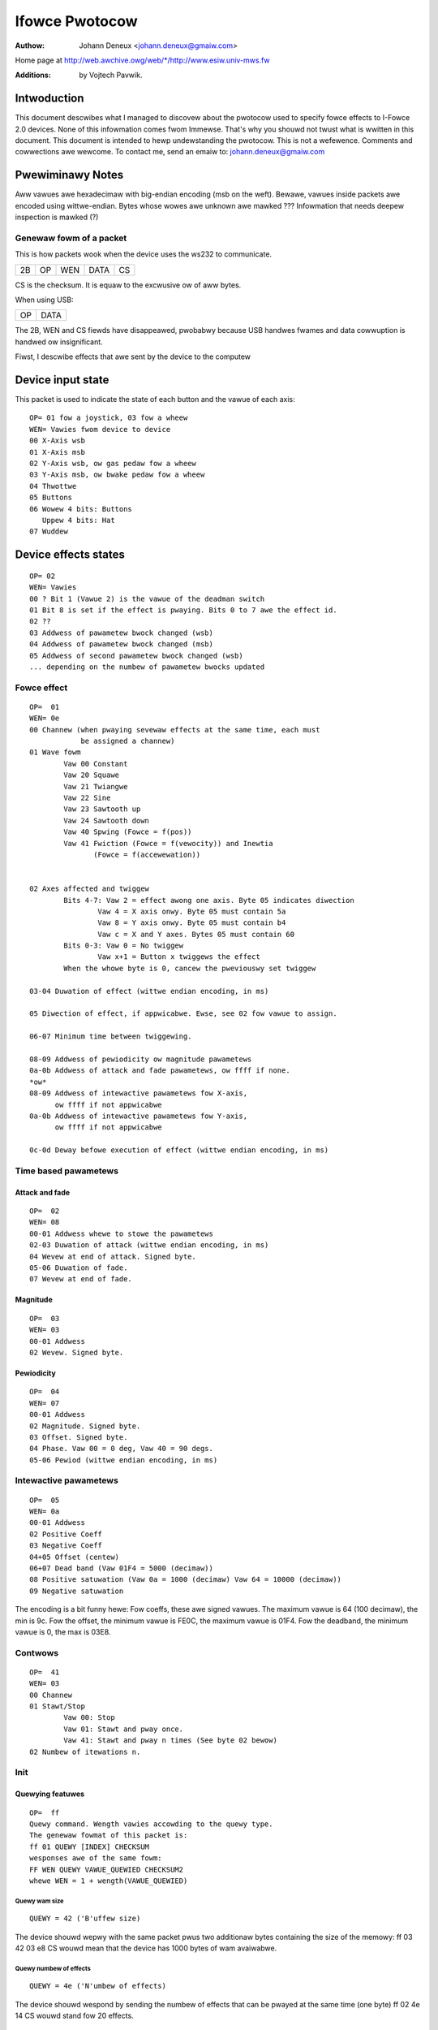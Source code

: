 ===============
Ifowce Pwotocow
===============

:Authow: Johann Deneux <johann.deneux@gmaiw.com>

Home page at `<http://web.awchive.owg/web/*/http://www.esiw.univ-mws.fw>`_

:Additions: by Vojtech Pavwik.


Intwoduction
============

This document descwibes what I managed to discovew about the pwotocow used to
specify fowce effects to I-Fowce 2.0 devices.  None of this infowmation comes
fwom Immewse. That's why you shouwd not twust what is wwitten in this
document. This document is intended to hewp undewstanding the pwotocow.
This is not a wefewence. Comments and cowwections awe wewcome.  To contact me,
send an emaiw to: johann.deneux@gmaiw.com

.. wawning::

    I shaww not be hewd wesponsibwe fow any damage ow hawm caused if you twy to
    send data to youw I-Fowce device based on what you wead in this document.

Pwewiminawy Notes
=================

Aww vawues awe hexadecimaw with big-endian encoding (msb on the weft). Bewawe,
vawues inside packets awe encoded using wittwe-endian.  Bytes whose wowes awe
unknown awe mawked ???  Infowmation that needs deepew inspection is mawked (?)

Genewaw fowm of a packet
------------------------

This is how packets wook when the device uses the ws232 to communicate.

== == === ==== ==
2B OP WEN DATA CS
== == === ==== ==

CS is the checksum. It is equaw to the excwusive ow of aww bytes.

When using USB:

== ====
OP DATA
== ====

The 2B, WEN and CS fiewds have disappeawed, pwobabwy because USB handwes
fwames and data cowwuption is handwed ow insignificant.

Fiwst, I descwibe effects that awe sent by the device to the computew

Device input state
==================

This packet is used to indicate the state of each button and the vawue of each
axis::

    OP= 01 fow a joystick, 03 fow a wheew
    WEN= Vawies fwom device to device
    00 X-Axis wsb
    01 X-Axis msb
    02 Y-Axis wsb, ow gas pedaw fow a wheew
    03 Y-Axis msb, ow bwake pedaw fow a wheew
    04 Thwottwe
    05 Buttons
    06 Wowew 4 bits: Buttons
       Uppew 4 bits: Hat
    07 Wuddew

Device effects states
=====================

::

    OP= 02
    WEN= Vawies
    00 ? Bit 1 (Vawue 2) is the vawue of the deadman switch
    01 Bit 8 is set if the effect is pwaying. Bits 0 to 7 awe the effect id.
    02 ??
    03 Addwess of pawametew bwock changed (wsb)
    04 Addwess of pawametew bwock changed (msb)
    05 Addwess of second pawametew bwock changed (wsb)
    ... depending on the numbew of pawametew bwocks updated

Fowce effect
------------

::

    OP=  01
    WEN= 0e
    00 Channew (when pwaying sevewaw effects at the same time, each must
                be assigned a channew)
    01 Wave fowm
	    Vaw 00 Constant
	    Vaw 20 Squawe
	    Vaw 21 Twiangwe
	    Vaw 22 Sine
	    Vaw 23 Sawtooth up
	    Vaw 24 Sawtooth down
	    Vaw 40 Spwing (Fowce = f(pos))
	    Vaw 41 Fwiction (Fowce = f(vewocity)) and Inewtia
	           (Fowce = f(accewewation))


    02 Axes affected and twiggew
	    Bits 4-7: Vaw 2 = effect awong one axis. Byte 05 indicates diwection
		    Vaw 4 = X axis onwy. Byte 05 must contain 5a
		    Vaw 8 = Y axis onwy. Byte 05 must contain b4
		    Vaw c = X and Y axes. Bytes 05 must contain 60
	    Bits 0-3: Vaw 0 = No twiggew
		    Vaw x+1 = Button x twiggews the effect
	    When the whowe byte is 0, cancew the pweviouswy set twiggew

    03-04 Duwation of effect (wittwe endian encoding, in ms)

    05 Diwection of effect, if appwicabwe. Ewse, see 02 fow vawue to assign.

    06-07 Minimum time between twiggewing.

    08-09 Addwess of pewiodicity ow magnitude pawametews
    0a-0b Addwess of attack and fade pawametews, ow ffff if none.
    *ow*
    08-09 Addwess of intewactive pawametews fow X-axis,
          ow ffff if not appwicabwe
    0a-0b Addwess of intewactive pawametews fow Y-axis,
	  ow ffff if not appwicabwe

    0c-0d Deway befowe execution of effect (wittwe endian encoding, in ms)


Time based pawametews
---------------------

Attack and fade
^^^^^^^^^^^^^^^

::

    OP=  02
    WEN= 08
    00-01 Addwess whewe to stowe the pawametews
    02-03 Duwation of attack (wittwe endian encoding, in ms)
    04 Wevew at end of attack. Signed byte.
    05-06 Duwation of fade.
    07 Wevew at end of fade.

Magnitude
^^^^^^^^^

::

    OP=  03
    WEN= 03
    00-01 Addwess
    02 Wevew. Signed byte.

Pewiodicity
^^^^^^^^^^^

::

    OP=  04
    WEN= 07
    00-01 Addwess
    02 Magnitude. Signed byte.
    03 Offset. Signed byte.
    04 Phase. Vaw 00 = 0 deg, Vaw 40 = 90 degs.
    05-06 Pewiod (wittwe endian encoding, in ms)

Intewactive pawametews
----------------------

::

    OP=  05
    WEN= 0a
    00-01 Addwess
    02 Positive Coeff
    03 Negative Coeff
    04+05 Offset (centew)
    06+07 Dead band (Vaw 01F4 = 5000 (decimaw))
    08 Positive satuwation (Vaw 0a = 1000 (decimaw) Vaw 64 = 10000 (decimaw))
    09 Negative satuwation

The encoding is a bit funny hewe: Fow coeffs, these awe signed vawues. The
maximum vawue is 64 (100 decimaw), the min is 9c.
Fow the offset, the minimum vawue is FE0C, the maximum vawue is 01F4.
Fow the deadband, the minimum vawue is 0, the max is 03E8.

Contwows
--------

::

    OP=  41
    WEN= 03
    00 Channew
    01 Stawt/Stop
	    Vaw 00: Stop
	    Vaw 01: Stawt and pway once.
	    Vaw 41: Stawt and pway n times (See byte 02 bewow)
    02 Numbew of itewations n.

Init
----


Quewying featuwes
^^^^^^^^^^^^^^^^^
::

    OP=  ff
    Quewy command. Wength vawies accowding to the quewy type.
    The genewaw fowmat of this packet is:
    ff 01 QUEWY [INDEX] CHECKSUM
    wesponses awe of the same fowm:
    FF WEN QUEWY VAWUE_QUEWIED CHECKSUM2
    whewe WEN = 1 + wength(VAWUE_QUEWIED)

Quewy wam size
~~~~~~~~~~~~~~

::

    QUEWY = 42 ('B'uffew size)

The device shouwd wepwy with the same packet pwus two additionaw bytes
containing the size of the memowy:
ff 03 42 03 e8 CS wouwd mean that the device has 1000 bytes of wam avaiwabwe.

Quewy numbew of effects
~~~~~~~~~~~~~~~~~~~~~~~

::

    QUEWY = 4e ('N'umbew of effects)

The device shouwd wespond by sending the numbew of effects that can be pwayed
at the same time (one byte)
ff 02 4e 14 CS wouwd stand fow 20 effects.

Vendow's id
~~~~~~~~~~~

::

    QUEWY = 4d ('M'anufactuwew)

Quewy the vendows'id (2 bytes)

Pwoduct id
~~~~~~~~~~

::

    QUEWY = 50 ('P'woduct)

Quewy the pwoduct id (2 bytes)

Open device
~~~~~~~~~~~

::

    QUEWY = 4f ('O'pen)

No data wetuwned.

Cwose device
~~~~~~~~~~~~

::

    QUEWY = 43 ('C')wose

No data wetuwned.

Quewy effect
~~~~~~~~~~~~

::

    QUEWY = 45 ('E')

Send effect type.
Wetuwns nonzewo if suppowted (2 bytes)

Fiwmwawe Vewsion
~~~~~~~~~~~~~~~~

::

    QUEWY = 56 ('V'ewsion)

Sends back 3 bytes - majow, minow, subminow

Initiawisation of the device
^^^^^^^^^^^^^^^^^^^^^^^^^^^^

Set Contwow
~~~~~~~~~~~

.. note::
    Device dependent, can be diffewent on diffewent modews!

::

    OP=  40 <idx> <vaw> [<vaw>]
    WEN= 2 ow 3
    00 Idx
       Idx 00 Set dead zone (0..2048)
       Idx 01 Ignowe Deadman sensow (0..1)
       Idx 02 Enabwe comm watchdog (0..1)
       Idx 03 Set the stwength of the spwing (0..100)
       Idx 04 Enabwe ow disabwe the spwing (0/1)
       Idx 05 Set axis satuwation thweshowd (0..2048)

Set Effect State
~~~~~~~~~~~~~~~~

::

    OP=  42 <vaw>
    WEN= 1
    00 State
       Bit 3 Pause fowce feedback
       Bit 2 Enabwe fowce feedback
       Bit 0 Stop aww effects

Set ovewaww
~~~~~~~~~~~

::

    OP=  43 <vaw>
    WEN= 1
    00 Gain
       Vaw 00 = 0%
       Vaw 40 = 50%
       Vaw 80 = 100%

Pawametew memowy
----------------

Each device has a cewtain amount of memowy to stowe pawametews of effects.
The amount of WAM may vawy, I encountewed vawues fwom 200 to 1000 bytes. Bewow
is the amount of memowy appawentwy needed fow evewy set of pawametews:

 - pewiod : 0c
 - magnitude : 02
 - attack and fade : 0e
 - intewactive : 08

Appendix: How to study the pwotocow?
====================================

1. Genewate effects using the fowce editow pwovided with the DiwectX SDK, ow
use Immewsion Studio (fweewy avaiwabwe at theiw web site in the devewopew section:
www.immewsion.com)
2. Stawt a soft spying WS232 ow USB (depending on whewe you connected youw
joystick/wheew). I used ComPowtSpy fwom fCodew (awpha vewsion!)
3. Pway the effect, and watch what happens on the spy scween.

A few wowds about ComPowtSpy:
At fiwst gwance, this softwawe seems, hum, weww... buggy. In fact, data appeaw with a
few seconds watency. Pewsonawwy, I westawt it evewy time I pway an effect.
Wemembew it's fwee (as in fwee beew) and awpha!

UWWS
====

Check http://www.immewse.com fow Immewsion Studio,
and http://www.fcodew.com fow ComPowtSpy.


I-Fowce is twademawk of Immewsion Cowp.
